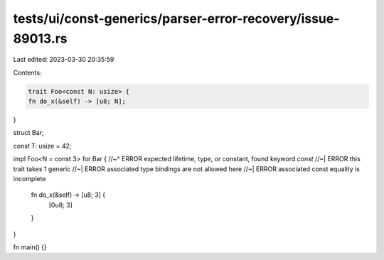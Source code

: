 tests/ui/const-generics/parser-error-recovery/issue-89013.rs
============================================================

Last edited: 2023-03-30 20:35:59

Contents:

.. code-block:: rs

    trait Foo<const N: usize> {
    fn do_x(&self) -> [u8; N];
}

struct Bar;

const T: usize = 42;

impl Foo<N = const 3> for Bar {
//~^ ERROR expected lifetime, type, or constant, found keyword `const`
//~| ERROR this trait takes 1 generic
//~| ERROR associated type bindings are not allowed here
//~| ERROR associated const equality is incomplete
    fn do_x(&self) -> [u8; 3] {
        [0u8; 3]
    }
}

fn main() {}


